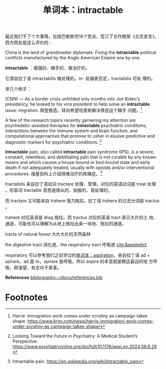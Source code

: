 :PROPERTIES:
:ID:       292203B9-DF85-48A2-ACB0-57558750273B
:END:
#+LAYOUT: post
#+TITLE: 单词本：intractable
#+TAGS: English
#+CATEGORIES: language

最近我们干了个大事情，拉拢巴勒斯坦16个党派，签订了合作框架《北京宣言》。
西方网友是这么评价的：

China is the land of grandmaster diplomats. Fixing the *intractable*
political conflicts manufactured by the Anglo American Empire one by
one.

*intractable* ：倔强的、棘手的、难治疗的。

它源自拉丁语 intractabilis 难处理的。in- 前缀表否定，tractabilis 可处
理的。

举几个例子：

(CNN) — As a border crisis unfolded only months into Joe Biden's
presidency, he looked to his vice president to help solve an
*intractable* issue: migration. 拜登推选，转向希望哈里斯解决移民这个棘手
问题。[fn:1]

A few of the research topics recently garnering my attention are
psychedelic-assisted therapies for *intractable* psychiatric conditions,
interactions between the immune system and brain function, and
computational approaches that promise to usher in elusive predictive
and diagnostic markers for psychiatric conditions. [fn:2]

*Intractable* pain, also called *intractable* pain syndrome (IPS), is a
severe, constant, relentless, and debilitating pain that is not
curable by any known means and which causes a house-bound or bed-bound
state and early death if not adequately treated, usually with opioids
and/or interventional procedures. 维基百科上介绍得难治疗的疼痛症。[fn:3]

tractabilis 来自拉丁语动词 tractare 处理、管理。对应的英语动词是 treat
处理 。形容词 tractable 意思是顺从的、驯服的、易处理的。

而 tractare 又可能来自 trahere 强力拖拉。拉丁语 trahere 的过去分词是
tractus 。

trahere 对应英语是 drag 拖拉。而 tractus 对应的英语 tract 表示大片的土
地、通道，可能也可以理解为从地上拖拉出来一块地、拖拉的通道。

tracts of natural forest 大片大片的天然森林

the digestive tract 消化道，the respiratory tract 呼吸道 [[cite:&appledict]] 

respiratory 可以参考我们之前学过的[[id:C4DCC461-D06C-4036-A29F-2A81FA5FA64C][单词本：aspiration]]，来自拉丁语 ad +
spirare，ad 是 to，spirare 是呼吸。所以 aspire 的本意就是朝这最远的地
方呼吸，即渴望、有志向于某事。

*References*
[[bibliography:~/docs/references.bib]]

* Footnotes

[fn:1] Harris’ immigration work comes under scrutiny as campaign takes
shape. https://www.krgv.com/news/harris-immigration-work-comes-under-scrutiny-as-campaign-takes-shape/

[fn:2] Looking Toward the Future in Psychiatry: A Medical Student’s Perspective. https://www.psychiatryonline.org/doi/full/10.1176/appi.pn.2024.08.8.26

[fn:3] Intractable pain. https://en.wikipedia.org/wiki/Intractable_pain
